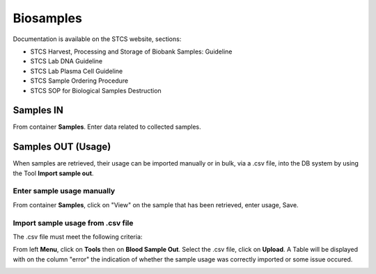 Biosamples
###########

Documentation is available on the STCS website, sections:

- STCS Harvest, Processing and Storage of Biobank Samples: Guideline
- STCS Lab DNA Guideline
- STCS Lab Plasma Cell Guideline
- STCS Sample Ordering Procedure
- STCS SOP for Biological Samples Destruction

Samples IN
***********

From container **Samples**. Enter data related to collected samples.

Samples OUT (Usage)
********************

When samples are retrieved, their usage can be imported manually or in bulk, via a .csv file, into the DB system by using the Tool **Import sample out**.

Enter sample usage manually
------------------------------

From container **Samples**, click on "View" on the sample that has been retrieved, enter usage, Save.

.. image:: sample_usage_manu.png

Import sample usage from .csv file
------------------------------------

The .csv file must meet the following criteria:

.. image:: import_sample_csv.png

From left **Menu**, click on **Tools** then on **Blood Sample Out**. Select the .csv file, click on **Upload**. A Table will be displayed with on the column "error" the indication of whether the sample usage was correctly imported or some issue occured.

.. image:: sample_usage_bulk.png
